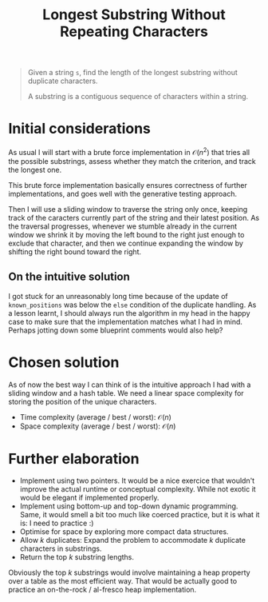 #+TITLE:Longest Substring Without Repeating Characters
#+PROPERTY: header-args :tangle longest_substring_without_duplicates.py
#+STARTUP: latexpreview
#+URL: https://chatgpt.com/c/679539f1-cc40-800e-a7b2-e97cf8b6dac1

#+BEGIN_QUOTE
Given a string =s=, find the length of the longest substring without
duplicate characters.

A substring is a contiguous sequence of characters within a string.
#+END_QUOTE

* Initial considerations

As usual I will start with a brute force implementation in
$\mathcal{O}(n^2)$ that tries all the possible substrings, assess
whether they match the criterion, and track the longest one.

This brute force implementation basically ensures correctness of
further implementations, and goes well with the generative testing
approach.

Then I will use a sliding window to traverse the string only once,
keeping track of the caracters currently part of the string and their
latest position. As the traversal progresses, whenever we stumble
already in the current window we shrink it by moving the left bound to
the right just enough to exclude that character, and then we continue
expanding the window by shifting the right bound toward the right.

** On the intuitive solution

I got stuck for an unreasonably long time because of the update of
=known_positions= was below the =else= condition of the duplicate
handling. As a lesson learnt, I should always run the algorithm in my
head in the happy case to make sure that the implementation matches
what I had in mind. Perhaps jotting down some blueprint comments would
also help?

* Chosen solution

As of now the best way I can think of is the intuitive approach I had
with a sliding window and a hash table. We need a linear space
complexity for storing the position of the unique characters.

- Time complexity (average / best / worst): $\mathcal{O}(n)$
- Space complexity (average / best / worst): $\mathcal{O}(n)$

* Further elaboration

- Implement using two pointers. It would be a nice exercice that
  wouldn't improve the actual runtime or conceptual complexity. While
  not exotic it would be elegant if implemented properly.
- Implement using bottom-up and top-down dynamic programming. Same, it
  would smell a bit too much like coerced practice, but it is what it
  is: I need to practice :)
- Optimise for space by exploring more compact data structures.
- Allow $k$ duplicates: Expand the problem to accommodate $k$
  duplicate characters in substrings.
- Return the top $k$ substring lengths.

Obviously the top $k$ substrings would involve maintaining a heap
property over a table as the most efficient way. That would be
actually good to practice an on-the-rock / al-fresco heap
implementation.
